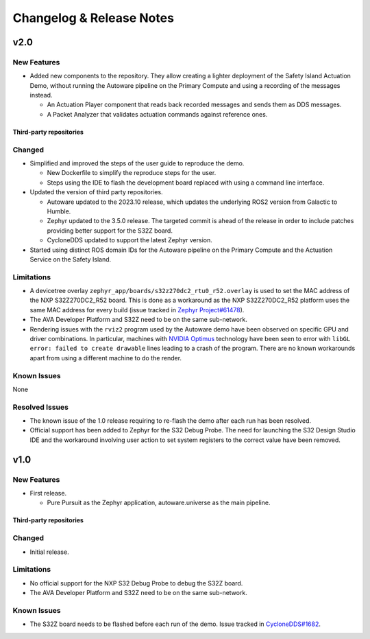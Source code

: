 ..
 # Copyright (c) 2022-2024, Arm Limited.
 #
 # SPDX-License-Identifier: Apache-2.0

..
  # Trailing whitespace on purpose
.. |cspell:disable-line| replace:: \ 

#########################
Changelog & Release Notes
#########################

****
v2.0
****

New Features
============

- Added new components to the repository. They allow creating a lighter
  deployment of the Safety Island Actuation Demo, without running the Autoware
  pipeline on the Primary Compute and using a recording of the messages instead.

  - An Actuation Player component that reads back recorded messages and sends
    them as DDS messages.

  - A Packet Analyzer that validates actuation commands against reference ones.

Third-party repositories
------------------------

.. code-block:: yaml
    :substitutions:

    name:   autoware
    url:    https://github.com/autowarefoundation/autoware.git
    branch: release/2023.10
    commit: 78e5f575b258598e6460e6f04cc00211e7e7e604

    name:   cyclonedds
    url:    https://github.com/eclipse-cyclonedds/cyclonedds.git
    |cspell:disable-line|branch: master
    commit: f7688ce709e53f408e30706ebc27bd052c03d693

    name:   zephyr
    url:    https://github.com/zephyrproject-rtos/zephyr.git
    branch: main
    commit: 339cd5a45fd2ebba064ef462b71c657336ca0dfe

    name:   meta-ewaol
    url:    https://gitlab.com/soafee/ewaol/meta-ewaol.git
    branch: kirkstone-dev

Changed
=======

- Simplified and improved the steps of the user guide to reproduce the demo.

  - New Dockerfile to simplify the reproduce steps for the user.

  - Steps using the IDE to flash the development board replaced with using a
    command line interface.

- Updated the version of third party repositories.

  - Autoware updated to the 2023.10 release, which updates the underlying ROS2
    version from Galactic to Humble.

  - Zephyr updated to the 3.5.0 release. The targeted commit is ahead of the
    release in order to include patches providing better support for the S32Z
    board.

  - CycloneDDS updated to support the latest Zephyr version.

- Started using distinct ROS domain IDs for the Autoware pipeline on the Primary
  Compute and the Actuation Service on the Safety Island.

Limitations
===========

- A devicetree overlay ``zephyr_app/boards/s32z270dc2_rtu0_r52.overlay`` is used
  to set the MAC address of the NXP S32Z270DC2_R52 board. This is done as a
  workaround as the NXP S32Z270DC2_R52 platform uses the same MAC address for
  every build (issue tracked in `Zephyr Project#61478
  <https://github.com/zephyrproject-rtos/zephyr/issues/61478>`_).

- The AVA Developer Platform and S32Z need to be on the same sub-network.

- Rendering issues with the ``rviz2`` program used by the Autoware demo have
  been observed on specific GPU and driver combinations. In particular, machines
  with `NVIDIA Optimus <https://en.wikipedia.org/wiki/Nvidia_Optimus>`_
  technology have been seen to error with ``libGL error: failed to create
  drawable`` lines leading to a crash of the program. There are no known
  workarounds apart from using a different machine to do the render.

Known Issues
============

None

Resolved Issues
===============

- The known issue of the 1.0 release requiring to re-flash the demo after each
  run has been resolved.

- Official support has been added to Zephyr for the S32 Debug Probe. The need
  for launching the S32 Design Studio IDE and the workaround involving user
  action to set system registers to the correct value have been removed.

****
v1.0
****

New Features
============

- First release.

  - Pure Pursuit as the Zephyr application, autoware.universe as the main pipeline.

Third-party repositories
------------------------

.. code-block:: yaml
    :substitutions:

    name:   autoware
    url:    https://github.com/autowarefoundation/autoware.git
    branch: main
    commit: 3a9bbd0142b453563469b8a3a6d232e98a51280a

    name:   cyclonedds
    url:    https://github.com/eclipse-cyclonedds/cyclonedds.git
    |cspell:disable-line|branch: master
    commit: 87b31771ad4dda92afccc6ad1cb84cb7f752b66b

    name:   zephyr
    url:    https://github.com/zephyrproject-rtos/zephyr.git
    branch: main
    commit: 07c6af3b8c35c1e49186578ca61a25c76e2fb308

    name:   meta-ewaol
    url:    https://gitlab.com/soafee/ewaol/meta-ewaol.git
    branch: kirkstone-dev

Changed
=======

- Initial release.

Limitations
===========

- No official support for the NXP S32 Debug Probe to debug the S32Z board.

- The AVA Developer Platform and S32Z need to be on the same sub-network.

Known Issues
============

- The S32Z board needs to be flashed before each run of the demo. Issue tracked
  in `CycloneDDS#1682
  <https://github.com/eclipse-cyclonedds/cyclonedds/issues/1682>`_.
